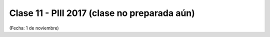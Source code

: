 .. -*- coding: utf-8 -*-

.. _rcs_subversion:

Clase 11 - PIII 2017 (clase no preparada aún)
====================
(Fecha: 1 de noviembre)

